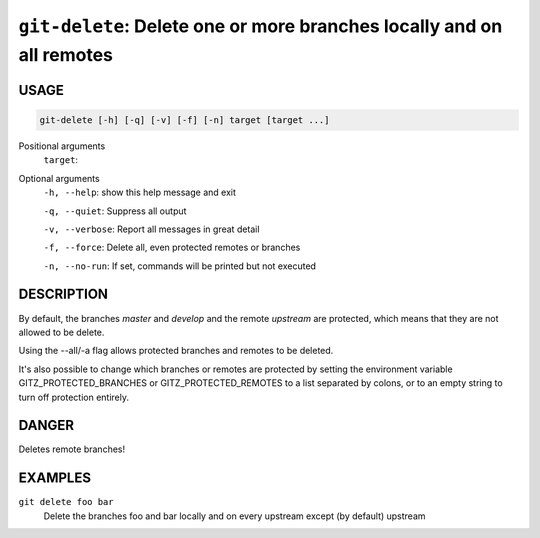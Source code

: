 ``git-delete``: Delete one or more branches locally and on all remotes
----------------------------------------------------------------------

USAGE
=====

.. code-block:: bash

    git-delete [-h] [-q] [-v] [-f] [-n] target [target ...]

Positional arguments
  ``target``: 

Optional arguments
  ``-h, --help``: show this help message and exit

  ``-q, --quiet``: Suppress all output

  ``-v, --verbose``: Report all messages in great detail

  ``-f, --force``: Delete all, even protected remotes or branches

  ``-n, --no-run``: If set, commands will be printed but not executed

DESCRIPTION
===========

By default, the branches `master` and `develop` and the remote
`upstream` are protected, which means that they are not allowed
to be delete.

Using the --all/-a flag allows protected branches and remotes
to be deleted.

It's also possible to change which branches or remotes are protected
by setting the environment variable GITZ_PROTECTED_BRANCHES or
GITZ_PROTECTED_REMOTES to a list separated by colons, or to an empty
string to turn off protection entirely.

DANGER
======

Deletes remote branches!

EXAMPLES
========

``git delete foo bar``
    Delete the branches foo and bar locally and on every upstream
    except (by default) upstream
